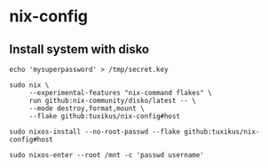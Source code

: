 * nix-config
** Install system with disko
#+begin_src shell
  echo 'mysuperpassword' > /tmp/secret.key

  sudo nix \
       --experimental-features "nix-command flakes" \
       run github:nix-community/disko/latest -- \
       --mode destroy,format,mount \
       --flake github:tuxikus/nix-config#host

  sudo nixos-install --no-root-passwd --flake github:tuxikus/nix-config#host

  sudo nixos-enter --root /mnt -c 'passwd username'
#+end_src
